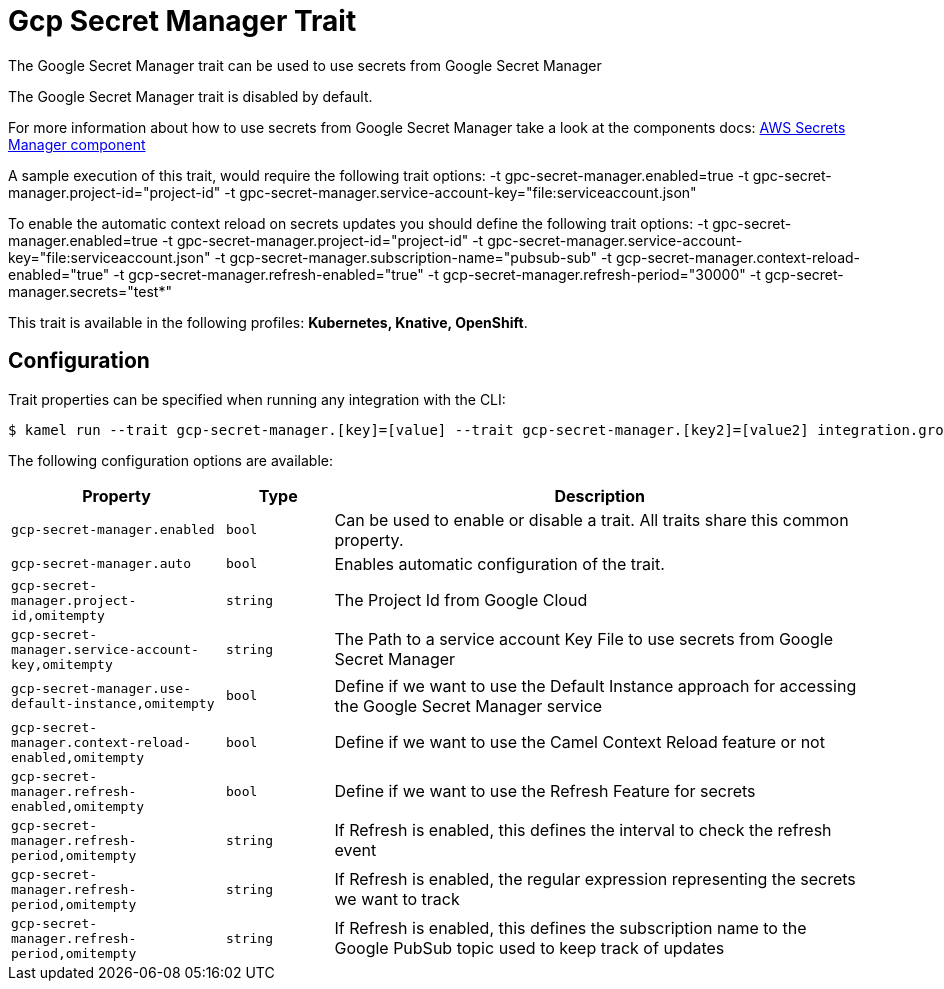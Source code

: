 = Gcp Secret Manager Trait

// Start of autogenerated code - DO NOT EDIT! (description)
The Google Secret Manager trait can be used to use secrets from Google Secret Manager

The Google Secret Manager trait is disabled by default.

For more information about how to use secrets from Google Secret Manager take a look at the components docs: xref:components::google-secret-manager-component.adoc[AWS Secrets Manager component]

A sample execution of this trait, would require
the following trait options:
-t gpc-secret-manager.enabled=true -t gpc-secret-manager.project-id="project-id" -t gpc-secret-manager.service-account-key="file:serviceaccount.json"

To enable the automatic context reload on secrets updates you should define
the following trait options:
-t gpc-secret-manager.enabled=true -t gpc-secret-manager.project-id="project-id" -t gpc-secret-manager.service-account-key="file:serviceaccount.json" -t gcp-secret-manager.subscription-name="pubsub-sub" -t gcp-secret-manager.context-reload-enabled="true" -t gcp-secret-manager.refresh-enabled="true" -t gcp-secret-manager.refresh-period="30000" -t gcp-secret-manager.secrets="test*"


This trait is available in the following profiles: **Kubernetes, Knative, OpenShift**.

// End of autogenerated code - DO NOT EDIT! (description)
// Start of autogenerated code - DO NOT EDIT! (configuration)
== Configuration

Trait properties can be specified when running any integration with the CLI:
[source,console]
----
$ kamel run --trait gcp-secret-manager.[key]=[value] --trait gcp-secret-manager.[key2]=[value2] integration.groovy
----
The following configuration options are available:

[cols="2m,1m,5a"]
|===
|Property | Type | Description

| gcp-secret-manager.enabled
| bool
| Can be used to enable or disable a trait. All traits share this common property.

| gcp-secret-manager.auto
| bool
| Enables automatic configuration of the trait.

| gcp-secret-manager.project-id,omitempty
| string
| The Project Id from Google Cloud

| gcp-secret-manager.service-account-key,omitempty
| string
| The Path to a service account Key File to use secrets from Google Secret Manager

| gcp-secret-manager.use-default-instance,omitempty
| bool
| Define if we want to use the Default Instance approach for accessing the Google Secret Manager service

| gcp-secret-manager.context-reload-enabled,omitempty
| bool
| Define if we want to use the Camel Context Reload feature or not

| gcp-secret-manager.refresh-enabled,omitempty
| bool
| Define if we want to use the Refresh Feature for secrets

| gcp-secret-manager.refresh-period,omitempty
| string
| If Refresh is enabled, this defines the interval to check the refresh event

| gcp-secret-manager.refresh-period,omitempty
| string
| If Refresh is enabled, the regular expression representing the secrets we want to track

| gcp-secret-manager.refresh-period,omitempty
| string
| If Refresh is enabled, this defines the subscription name to the Google PubSub topic used to keep track of updates

|===

// End of autogenerated code - DO NOT EDIT! (configuration)
